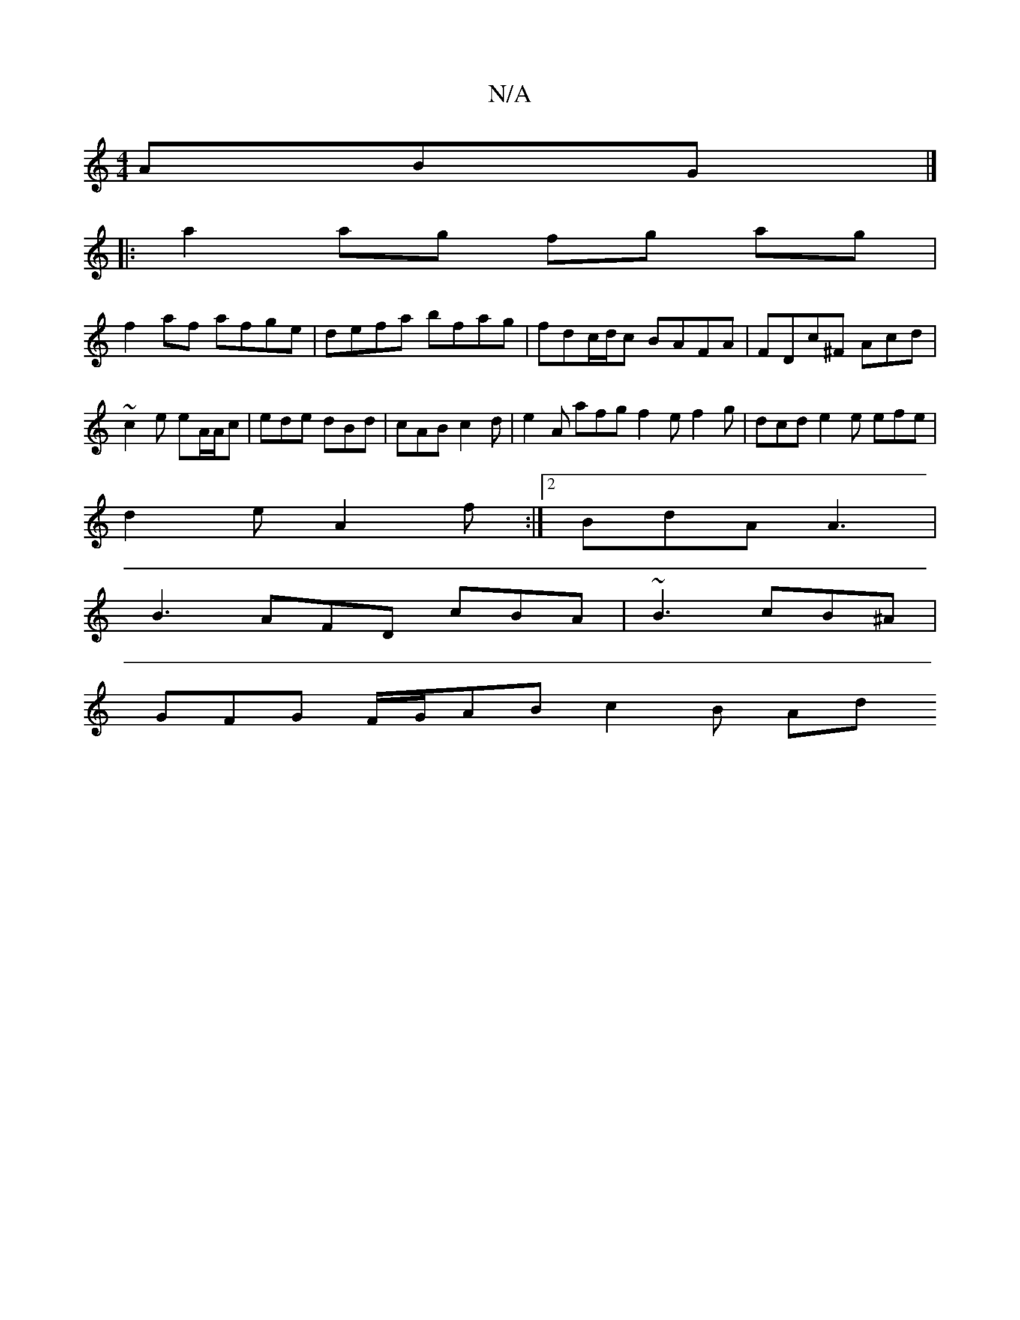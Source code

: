 X:1
T:N/A
M:4/4
R:N/A
K:Cmajor
 ABG |]
|:a2ag fg ag|
f2af afge| defa bfag|fdc/d/c BAFA|FDc^F Acd| ~c2 e eA/A/c | ede dBd | cAB c2d | e2A afg f2 e f2 g | dcd e2e efe |
d2e A2f :|2 BdA A3 |
B3 AFD cBA | ~B3 cB^A |
GFG  F/G/AB c2 B Ad